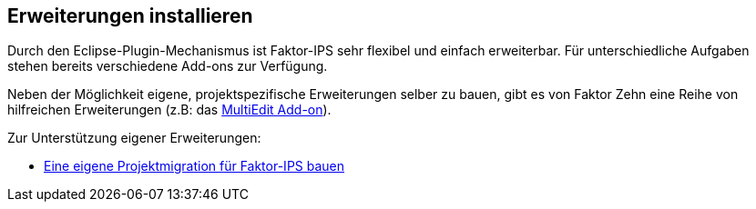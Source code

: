:jbake-title: Erweiterungen installieren
:jbake-type: section
:jbake-status: published

== Erweiterungen installieren

Durch den Eclipse-Plugin-Mechanismus ist Faktor-IPS sehr flexibel und einfach erweiterbar. Für unterschiedliche Aufgaben stehen bereits verschiedene Add-ons zur Verfügung.

Neben der Möglichkeit eigene, projektspezifische Erweiterungen selber zu bauen, gibt es von Faktor Zehn eine Reihe von hilfreichen Erweiterungen (z.B: das https://www.faktorzehn.org/download/add-ons/#MultiEdit[MultiEdit Add-on]).

Zur Unterstützung eigener Erweiterungen:

* <<projektmigration, Eine eigene Projektmigration für Faktor-IPS bauen>>